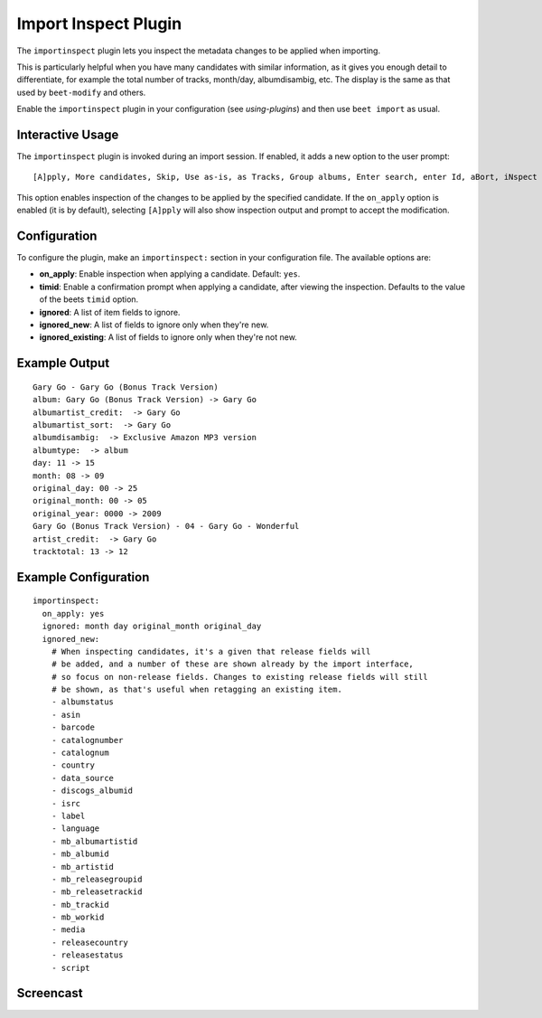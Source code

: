 Import Inspect Plugin
=====================

The ``importinspect`` plugin lets you inspect the metadata changes to be
applied when importing.

This is particularly helpful when you have many candidates with similar
information, as it gives you enough detail to differentiate, for example the
total number of tracks, month/day, albumdisambig, etc. The display is the same
as that used by ``beet-modify`` and others.

Enable the ``importinspect`` plugin in your configuration (see
`using-plugins`) and then use ``beet import`` as usual.

Interactive Usage
-----------------

The ``importinspect`` plugin is invoked during an import session. If enabled,
it adds a new option to the user prompt::

    [A]pply, More candidates, Skip, Use as-is, as Tracks, Group albums, Enter search, enter Id, aBort, iNspect changes?

This option enables inspection of the changes to be applied by the specified
candidate. If the ``on_apply`` option is enabled (it is by default), selecting
``[A]pply`` will also show inspection output and prompt to accept the
modification.

Configuration
-------------

To configure the plugin, make an ``importinspect:`` section in your
configuration file. The available options are:

- **on_apply**: Enable inspection when applying a candidate. Default: ``yes``.
- **timid**: Enable a confirmation prompt when applying a candidate, after
  viewing the inspection. Defaults to the value of the beets ``timid`` option.
- **ignored**: A list of item fields to ignore.
- **ignored_new**: A list of fields to ignore only when they're new.
- **ignored_existing**: A list of fields to ignore only when they're not new.

Example Output
--------------

::

    Gary Go - Gary Go (Bonus Track Version)
    album: Gary Go (Bonus Track Version) -> Gary Go
    albumartist_credit:  -> Gary Go
    albumartist_sort:  -> Gary Go
    albumdisambig:  -> Exclusive Amazon MP3 version
    albumtype:  -> album
    day: 11 -> 15
    month: 08 -> 09
    original_day: 00 -> 25
    original_month: 00 -> 05
    original_year: 0000 -> 2009
    Gary Go (Bonus Track Version) - 04 - Gary Go - Wonderful
    artist_credit:  -> Gary Go
    tracktotal: 13 -> 12

Example Configuration
---------------------

::

    importinspect:
      on_apply: yes
      ignored: month day original_month original_day
      ignored_new:
        # When inspecting candidates, it's a given that release fields will
        # be added, and a number of these are shown already by the import interface,
        # so focus on non-release fields. Changes to existing release fields will still
        # be shown, as that's useful when retagging an existing item.
        - albumstatus
        - asin
        - barcode
        - catalognumber
        - catalognum
        - country
        - data_source
        - discogs_albumid
        - isrc
        - label
        - language
        - mb_albumartistid
        - mb_albumid
        - mb_artistid
        - mb_releasegroupid
        - mb_releasetrackid
        - mb_trackid
        - mb_workid
        - media
        - releasecountry
        - releasestatus
        - script

Screencast
----------

.. image:: ../images/importinspect.png
   :target: https://asciinema.org/a/1r3HoearzkY2A8QG417bVM5nR
